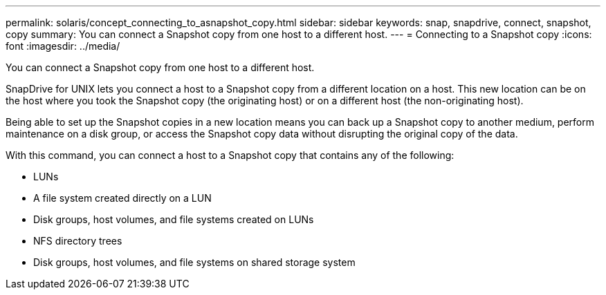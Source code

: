 ---
permalink: solaris/concept_connecting_to_asnapshot_copy.html
sidebar: sidebar
keywords: snap, snapdrive, connect, snapshot, copy
summary: You can connect a Snapshot copy from one host to a different host.
---
= Connecting to a Snapshot copy
:icons: font
:imagesdir: ../media/

[.lead]
You can connect a Snapshot copy from one host to a different host.

SnapDrive for UNIX lets you connect a host to a Snapshot copy from a different location on a host. This new location can be on the host where you took the Snapshot copy (the originating host) or on a different host (the non-originating host).

Being able to set up the Snapshot copies in a new location means you can back up a Snapshot copy to another medium, perform maintenance on a disk group, or access the Snapshot copy data without disrupting the original copy of the data.

With this command, you can connect a host to a Snapshot copy that contains any of the following:

* LUNs
* A file system created directly on a LUN
* Disk groups, host volumes, and file systems created on LUNs
* NFS directory trees
* Disk groups, host volumes, and file systems on shared storage system
